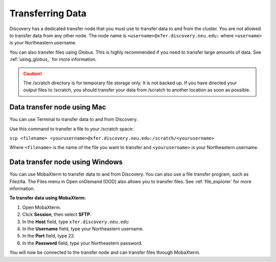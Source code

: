 ******************
Transferring Data
******************
Discovery has a dedicated transfer node that you must use to transfer data to and from the cluster.
You are not allowed to transfer data from any other node.
The node name is ``<username>@xfer.discovery.neu.edu:`` where ``<username>`` is your Northeastern username.

You can also transfer files using Globus. This is highly recommended if you need to transfer large amounts of data.
See :ref:`using_globus_` for more information. 

.. caution::

   The /scratch directory is for temporary file storage only. It is not backed up.
   If you have directed your output files to /scratch, you should transfer your data from /scratch
   to another location as soon as possible.

Data transfer node using Mac
============================

You can use Terminal to transfer data to and from Discovery.

Use this command to transfer a file to your /scratch space:

``scp <filename> <yourusername>@xfer.discovery.neu.edu:/scratch/<yourusername>``

Where ``<filename>`` is the name of the file you want to transfer and ``<yourusername>`` is your Northeastern username.

Data transfer node using Windows
================================
You can use MobaXterm to transfer data to and from Discovery. You can also use a file transfer program, such as Filezilla.
The Files menu in Open onDemand (OOD) also allows you to transfer files. See :ref:`file_explorer` for more information.

**To transfer data using MobaXterm:**

1. Open MobaXterm.

2. Click **Session**, then select **SFTP**.

3. In the **Host** field, type ``xfer.discovery.neu.edu``

4. In the **Username** field, type your Northeastern username.

5. In the **Port** field, type 22.

6. In the **Password** field, type your Northeastern password.

You will now be connected to the transfer node and can transfer files through MobaXterm.
